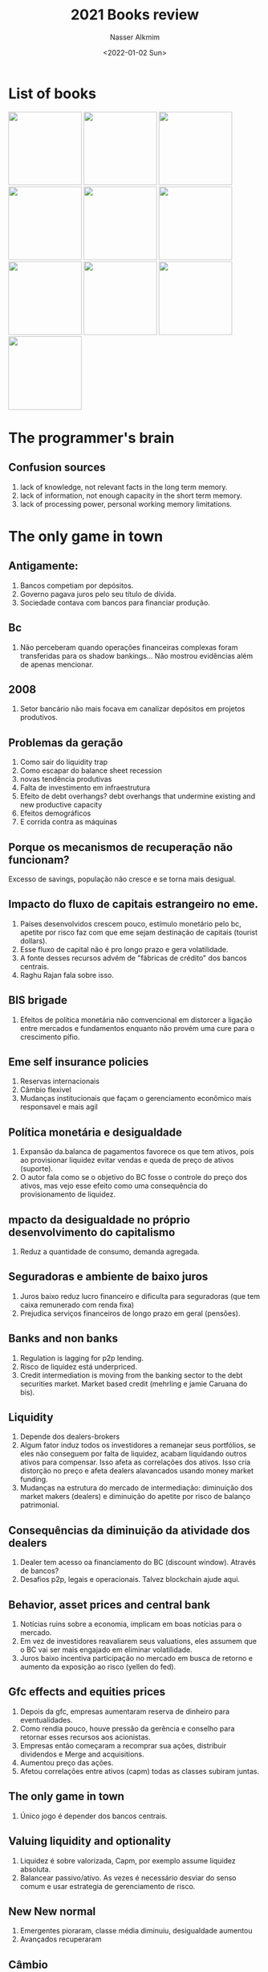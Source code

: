 #+title: 2021 Books review
#+date: <2022-01-02 Sun>
#+lastmod: 2022-02-19 09:16:27
#+author: Nasser Alkmim
#+toc: t
#+tags[]: books
* List of books
#+begin_export html
<img src="programmers-brain.jpg" style="display: revert; max-width: fit-content; width: 146px">
<img src="images/The_only_game_in_town/only-game-in-town.jpg" style="display: revert; max-width: fit-content; width: 146px">
<img src="images/Analysis_of_manias,_panics_and_crashes/2022-01-02_09-38-31_5193DAiuikL._SX322_BO1,204,203,200_.jpg" style="display: revert; max-width: fit-content; width: 146px">
<img src="images/Unlimited_memory/2022-01-02_09-40-56_51Ey3BYOjvL.jpg" style="display: revert; max-width: fit-content; width: 146px">
<img src="images/Guide_to_factor_investing/2022-01-02_09-50-36_71ajWs2Yz8L.jpg" style="display: revert; max-width: fit-content; width: 146px">
<img src="images/Philosophy_of_software_design/2022-01-02_09-48-43_71J0G8g08dL.jpg" style="display: revert; max-width: fit-content; width: 146px">
<img src="images/The_data_detective/2022-01-02_09-53-09_81ub8IxiVeL.jpg" style="display: revert; max-width: fit-content; width: 146px">
<img src="images/The_lean_start_up/2022-01-02_09-54-33_81-QB7nDh4L.jpg" style="display: revert; max-width: fit-content; width: 146px">
<img src="images/Code/2022-01-02_09-58-07_5b2c265c931026fbaadb317e383a4d63.jpg" style="display: revert; max-width: fit-content; width: 146px">
<img src="images/Surfaces_and_essences/2022-01-02_09-59-47_9780465018475.jpg.jpeg" style="display: revert; max-width: fit-content; width: 146px">
#+end_export
* The programmer's brain
** Confusion sources
1. lack of knowledge, not relevant facts in the long term memory.
2. lack of information, not enough capacity in the short term memory.
3. lack of processing power, personal working memory limitations.
* The only game in town
** Antigamente:
1. Bancos competiam por depósitos.
2. Governo pagava juros pelo seu título de dívida.
3. Sociedade contava com bancos para financiar produção.


** Bc
1. Não perceberam quando operações financeiras complexas foram transferidas para os shadow bankings... Não mostrou evidências além de apenas mencionar.


** 2008
1. Setor bancário não mais focava em canalizar depósitos em projetos produtivos.

** Problemas da geração
1. Como sair do liquidity trap
2. Como escapar do balance sheet recession
3. novas tendência produtivas
4. Falta de investimento em infraestrutura
5. Efeito de debt overhangs? debt overhangs that undermine existing and new productive capacity
6. Efeitos demográficos
7. E corrida contra as máquinas

** Porque os mecanismos de recuperação não funcionam?
Excesso de savings, população não cresce e se torna mais desigual.

** Impacto do fluxo de capitais estrangeiro no eme.
1. Países desenvolvidos crescem pouco, estímulo monetário pelo bc, apetite por risco  faz com que eme sejam destinação de capitais (tourist dollars).
2. Esse fluxo de capital não é pro longo prazo e gera volatilidade.
3. A fonte desses recursos advém de "fábricas de crédito" dos bancos centrais.
4. Raghu Rajan fala sobre isso.

** BIS brigade
1. Efeitos de política monetária não comvencional em distorcer a ligação entre mercados e fundamentos enquanto não provém uma cure para o crescimento pífio.

** Eme self insurance policies
1. Reservas internacionais
2. Câmbio flexivel
3. Mudanças institucionais que façam o gerenciamento econômico mais responsavel e mais agil

** Política monetária e desigualdade
1. Expansão da.balanca de pagamentos favorece os que tem ativos, pois ao provisionar liquidez evitar vendas e queda de preço de ativos (suporte).
2. O autor fala como se o objetivo do BC fosse o controle do preço dos ativos, mas vejo esse efeito como uma consequência do provisionamento de liquidez.

** mpacto da desigualdade no próprio desenvolvimento do capitalismo
1. Reduz a quantidade de consumo, demanda agregada.

** Seguradoras e ambiente de baixo juros
1. Juros baixo reduz lucro financeiro e dificulta para seguradoras (que tem caixa remunerado com renda fixa)
2. Prejudica serviços financeiros de longo prazo em geral (pensões).

** Banks and non banks
1. Regulation is lagging for p2p lending.
2. Risco de liquidez está underpriced.
3. Credit intermediation is moving from the banking sector to the debt securities market. Market based credit (mehrling e jamie Caruana do bis).

** Liquidity
1. Depende dos dealers-brokers
2. Algum fator induz todos os investidores a remanejar seus portfólios, se eles não conseguem por falta de liquidez, acabam liquidando outros ativos para compensar. Isso afeta as correlações dos ativos. Isso cria distorção no preço e afeta dealers alavancados usando money market funding.
3. Mudanças na estrutura do mercado de  intermediação: diminuição dos market makers (dealers) e diminuição do apetite por risco de balanço patrimonial.

** Consequências da diminuição da atividade dos dealers
1. Dealer tem acesso oa financiamento do BC (discount window). Através de bancos?
2. Desafios p2p, legais e operacionais. Talvez blockchain ajude aqui.

** Behavior, asset prices and central bank
1. Notícias ruins sobre a economia, implicam em boas notícias para o mercado.
2. Em vez de investidores reavaliarem seus valuations, eles assumem que o BC vai ser mais engajado em eliminar volatilidade.
3. Juros baixo incentiva participação no mercado em busca de retorno e aumento da exposição ao risco (yellen do fed).

** Gfc effects and equities prices
1. Depois da gfc, empresas aumentaram reserva de dinheiro para eventualidades.
2. Como rendia pouco, houve pressão da gerência e conselho para retornar esses recursos aos acionistas.
3. Empresas então começaram a recomprar sua ações, distribuir dividendos e Merge and acquisitions.
4. Aumentou preço das ações.
5. Afetou correlações entre ativos (capm) todas as classes subiram juntas.

** The only game in town
1. Único jogo é depender dos bancos centrais.

** Valuing liquidity and optionality
1. Liquidez é sobre valorizada, Capm, por exemplo assume liquidez absoluta.
2. Balancear passivo/ativo. As vezes é necessário desviar do senso comum e usar estrategia de gerenciamento de risco.

** New New normal
1. Emergentes pioraram, classe média diminuiu, desigualdade aumentou
2. Avançados recuperaram

** Câmbio
1. O câmbio é onde a falta de coordenação multilateral e a falta de respostas política refletem.
* Analysis of manias, panics and crashes
** Kindleberger on the great depression
1. Keynes talked about lack of demand, Friedman about fed lack of credit support.
2. Kindleberger argued about the lack of international credit support.

** Efficient market hypothesis and instability
1. Incorrect prices should be corrected by trading, which reduces instabilities.
2. More trade means more efficient pricing mechanics, hence international trade should promote more stable prices.
3. A perfect market should have no crises. But this is not what happens.
4. In reality, irrational behavior drives the market.

** Kindleberger and Bagehot
1. Bagehot says that CB should lend freely, at a penalty, to solvent banks. 
2. Kindleberger extends to insolvent banks.
3. Avoid liquidity crisis to turn into solvency crises.
4. Lender of last resort, where borrowers go for money to pay interest when no one is lending.

** Global payment imbalances and oil crisis
1. Oil production reduced hence prices went up.
2. Surplus revenue from oil sale is used to invest on global securities.
3. Capital flows is volatile and produces distortion on local markets.

** How to tame a crisis?
1. Monetarists call for controlling money supply.
2. Some suggest regulation.
3. Banks are not the cause but a symptom.


** Exchange rate and interest rate
1. Fix exchange rate does not allow changes in interest rate. 
2. Money supply affects exchange rate. Inverse proportional.
4. Reduce interest rate, increase money supply, increase international offer, increase exchange rate (value o curry decrease in dollars).
5. Free float currency allows government to control money supply.


** How leaving the gold standard increased fragility?
1. 
** old comments
Kindleberger
1. Era contra a teoria de mercados eficiente.
2. Era cético contra teoria monetária. Monetária tás acreditam que bolhas podem ser controladas com aumento no juros. Kindleberger dizia que bolhas surgiam por causa da expansão do crédito e fluxo de capital externo.
3. Desenvolveu sobre as ideias de Bagehot.
4. Foi o fluenciado por Minsky "instabilidade inerente da economia de mercado".

Resumo
1. Crises decorrem de psicologia de mob, manada.
2. Mania é o otimismo exarcebado.
3. Manias são alimentadas pela expansão do crédito.
4. Quando o preço dos ativos cai gera pânico.
5. Instabilidade do mercado nunca vai desaparecer, apenas pode ser gerenciada.

Great depression
1. Keynes. Falta de demanda que deveria ser criada pelo governo.
2. Friedman. Falha do fed que deveria provisionar liquidez para que os bancos honrassem os depósitos.
3. Kindleberger. Perspectiva internacional. 
4. Bolhas são alimentadas por crédito.
5. Nova fonte de fragilidade na década de 80, global payment imbalances.

Sistema de pagamentos global
1. Contexto do choque do petróleo.
2. Fluxo internacional na bolsa nacional faz a bolsa e o câmbio valoriza.
3. Quando esses ativos deixam de performar, investidores vendem rapidamente fazendo uma crise de depreciação (crise financeira) e desvalorização da moeda.

Lender of last resort
1. Firmas pegam emprestado para rolar suas dias para o futuro, expansão do crédito
2. Quem vai emprestar para elas cumprirem suas obrigações sem precisar liquidar ativos? Bc
3. Sem o bc, quando as firmas muito dependente de crédito precisarem liquidar obrigações e não tiverem fonte de financiamento (mais crédito) elas precisa vender seus ativos e isso derruba os preços.
4. Crise de liquidez gera crise de solvência
5.  Pois ao vender os ativos desvalorizados, o capital gerado não é suficiente para cobrir as obrigações.

Padrão ouro
1. Fixa o preço do ouro em relação a moeda.
2. Evita volatilidade entre moedas de diferentes nações.
3. Sair do padrão ouro, significa que o câmbio entre moedas é determinado por oferta e demanda do mercado, mais volátil.
4. Especuladores irracionais em busca de retorno podem causar muita volatilidade no câmbio entre moedas.
5. Com moeda fixa ao ouro, pais não consegue controlar a oferta monetária. Pois, esse controle afeta a oferta e demanda pela moeda internacionalmente.
6. Ex. Se Argentina abaixa o juros, ou seja, aumenta a oferta monetária. Isso também aumenta oferta da moeda no mercado global. A moeda fica menos escassa. Teoricamente o valor do peso deveria cair. Mas num sistema fixo, isso não pode acontecer.
7. Sair do padrão ouro significa que o país pode controlar a oferta monetária.
8. Controlar a oferta monetária pode ser útil para providenciar estabilidade ao crédito, pois pode reduzir ou aumentar conforme a atividade econômica.

2008
1. Errado pensar que Lehman brothers foi a causa de crise.
* Unlimited memory

** Aprender e memorizar
1. Aprender é adquirir novas informações
2. Memorizar é armazenar essas informações

** Vantagens de ter uma boa memória
1. Mais informação armazenada implica em maior potencial para fazer conexões únicas entre elas
2. Informação só pode ser construída com base em informação precedente, quanto mais se sabe mais fácil ficar saber mais.

** O que é inteligência
1. Poder recuperar informações da memória

** Poder de acreditar
1. Acreditar em algo mesmo que não seja verdadeiro permite guiar nosso comportamento

** Eliminar conflito na mente para abrir espaço para aprender
1. Controle sua voz interior, seu guia.
2. Não multitask, intelecto pode ser treinado ao se fazer 1 coisa por vez.
3. Saber o que você quer saber, propósitos guia. Clareza reduz resistência. Esse proprosito deve estar sempre sendo relembrado e na primeira instância da nossa mente.

** Melhor absorver informação da leitura
1. Usar imaginação e criar imagens na mente
2. Lembramos mais facilmente de verbos pois temos uma imagem mental do que eles representam

** Longo e médio termo
1. Usar o que sabemos de longo prazo para armazenar e conectar com novas informações
2. Nós só lembramos o que pensanos

Organização e aprendizagem

** Peg method
1. Associar informação a rima

Memory is the residue of thought

** Analogy as the core of cognition
1. We only learn by association
2. Aprender é conectar informação nova com informação antiga.
3. Quanto mais você sabe, mais fácil é conectar novas informações. Como uma bola de neve.




* Guide to factor investing
** Capm
1. Only the market factor is considered
2. Beta measures sensitivity to the market risk
3. Beta is not just volatility (used to be a measure of risk...)

** Beta definition
1. Degree in which an asset tends to move with the market
2. Correlation between asset return and market return multiplied by ratio between asset volatility and market volatility
3. Beta is the market factor

** Problems with capm
1. Only explains 2/3 of difference in return of two portfolio
2. Portfolio a return 10%, b 13%. Their beta difference explains only 2% of the difference. The other 1% is due another factor.

** Return of small market cap stocks
1. Higher return of small caps was not explain only with beta (correlation with market return)
2. Beta did not explain excess return of small caps
3. Size premium/factor

** 3 factors
1. Size, value and market explain 90% of excess return (premium return)

** Factors definition
1. Factors are long/short portfolios

** Size factor
1. Subtract average return of portfolio with small cap stocks from portfolio with large cap average returns
2. Is persistent, generates excess return 70% of the time for 5 year period analysis.

Msci eafe - developed outside north america, large and mid capa

** Small cap growth anomaly
1. Have lower return

** Value stocks
1. 30% stocks with higher book/price ratio
2. Growth are the 30 lowest book/price ratio, their price is high compared with the book value
3. Sharpe 0.34
4. Growth are already big companies with stock price reflecting their value, maybe even overvalued

** Sharpe ratio
1. Angle of the security market line
2. More steep, higher Sharpe, more return per unit of risk

** Momentum
1. Rank based on last 12 months, excluding the most recent
2. Top 30 average minus bottom 30 average is the factor
3. Up minus down
4. Return is performance, up means high performance, price going up
5. Momentum premium is higher than market premium
6. Has the highest Sharpe ratio
* Philosophy of software design
** Comments
1. Nice abstract level thinking with some gooD practical examples that can clarify them.
2. It gives good abstractions so we can talk about design choices. Like: general purpose, deep module, independency between modulus.


** Practical summary of guiding principles.
1. Avoid information leakage. 
2. Design modules thinking about the information they need, not the order they occur.
3. Modulus should have simple and clear interfaces but can hide a lot of functionality and information behind, they are deep (could result in larger).
4. Modulus should be design such that they can be extendended independently without interference and without breaking things.
5. We should be able to work on a module without knowledge of the others.
6. Avoid repetition. Don't mix general and special purpose in a single place.
7. A method should be understandable independently.
8. Good abstractions when the user does not need to read the code.
9. Avoid comments that repeat the code.
10. Implementation that are hard to describe indicate bad design.
11. Design of ease of writing, not ease of reading.
12. Put time in design clean abstraction that reduce complexity.
13. Development should be measured with abstractions, not particular isfeatures.

** Process x essence
1. Process oriented culture moved away from more essential questions.

** Computer science fundamentals
1. Problem decomposition.
2. Always think about complexity and redesign when an improvement opportunity appears.

** How to reduce complexity
1. Avoid special cases.
2. Use identifiers in a consistent way.
3. Encapsulate so people can work on a system without been exposed to all it's complexity.
4. Good design minimize complexity.
5. Design should be obvious. It is easy to develop without introducing bugs/incompatibility.

** How to identify complexity (symptoms)
1. Hard to made small improvements. Code propagation, a small change requires modification in various parts of the code.
2. Hard to understand how the code works.
3. Bug fix have high probability of introducing another bug.
4. High cognitive load manifest itself in multiple dependencies, too much abstraction (few lines of code instead a couple more).
5. Complexity accumulates fast.

** Consequences of complexity
6. If we need a lot much time to understand how to change the code safely it means the code is complex.
7. Risky to modify code without risk of breaking or introducing inconsistencies.
6. Unknown unkowns, How do I make sure that in order to develop the code I need just made modifications in a specific place.

** Causes of complexity
1. When a code can not be understood or modified in isolation.
2. Dependencies are introduced as part of the design process.
3. Define in a centralized fashion and provide a stard way to access this finial via an API.
4. The API dependency is not obvious.

** Tactically and strategically
1. Tatic refers to short term vision.
2. Just having a tatic is bad in the long run, a long term strategy is a solution.
3. Long term success depends on structure of the code.
4. A good structure should be obvious and facilitate extension of the code.

*** Modules guides
** Modules should be deep
1. High level division of the software. Can be a class, e.g.
2. Ideally should be independent, modify one module should not break another.
3. Common dependency: function arguments and code that calls this function.
4. Deep: powerful functionality yet simple interface
5. Cost is the interface and de benefits are the functionality.
6. The interface is what introduces complexity into the system.

*** Dealing with modules dependencies
1. Abstract division in interface and implementation.
2. Interface manages the "what" and implementation the "how".

*** Shallow modules red flags
1. Interface is as complicated as the functionality it provides.
2. Too many shallow classes is proned to information leakage between them.

*** Problem with common guiding principle of "simple and small classes are better"
1. Multiple small classes add complexity since each must have its own interface.

*** Interface design for common case
1. Interface should be designed such that the common case is as simple as possible.
2. The flexibility can be provided with specific methods.
3. Do i need a separate object or can I built it Into other class? How is this object going to be used.
4. Use composition (instanciate inside the class) instead of aggregation (passing instance as argument).

*** Information leakage
0. Same knowledge is used in multiple places.
1. Design decision impacts multiple modules.
2. The opposite of leakage is information hiding.
3. How to design such that this information affects only one class.
4. Example: two classes assume a specific file format.
5. Example: two class access a data frame with a common column name, if the name of the column change, both class will need to be fixed.
6. Alternatives: encapsulate that information in a new class or merge the two classes that share the same information.

*** Temporal decomposition
7. Temporal decomposition may cause information leakage.
8.  When a program is supposed to run sequentially.
9. A sign of temporal decomposition is when a call to methods has to be done in a specific order. Shallow interface, would be better to merge into one class with a single method. This merged class would be larger but the information would be hidden with a simpler interface, the class would be deeper.

*** Overexposure
1. When the user need to know about a rarely used feature to use a common one.

** Dispatcher
1. Method that uses it's arguments to select another method.

** Pass thrugh variable
1. Global variable makes it hard to create multiple instances of it.
2. Alternative is a context object that stores global state information.
3. He suggested aggregation to store context variables.
4. Pass just to the constructor and store in as object attributes.
5. If a new variable needs to be added, just change the context class.
6. Problem: can hide dependencies and increase overburden on new developers. Specially if it is used indiscriminately.

** Together or apart
1. If components are independent, better apart.
2. If they are dependent then separation is bad because it can hide dependencies.
3. indication for been together: share information, used together (if bidirectional), hard to understand one without the other.

** Long and short methods
1. Longer are harder to understand.
2. Splitting methods adds new interfaces, could increase complexity.
3. Splitting should make it sinpler, always.
4. A method can be Split by extracting subtasks.
5. If the subdivision resulted in multiple shallow methods, then it might just add complexity.

** Exceptions handling and complexity
1. Centralize where exceptions are handled.
2. Errors that are not worth been handle should just report back and abort the application.
3. Aggregation of exceptions when an error propagates.

** How to define special cases out of existence
1. Normal cases should be designed to handle special cases.

** Different layers different abstraction
1. The way users/clients think about abstraction does not necessarily need a exact correspondence in the application, it can abstraded in another way. (Invisible selection for instance).

** Masking exceptions
1. Handling exceptions inside a module and masking them works of the exception information is not needed outside.
2. Things that are not important should be hidden

** Designing steps
1. Start a design with it's interface.

** Comments

*** Good code is not self docummenting
1. Rational for design can only be in comments.
2. Comments are good to express what can not be expressed with code but it is in the developer mind during production.

*** Comments and abstractions
1. Abstraction is a simplified view of an entity.
2. Abstraction omits details without losing its essence.
3. Abstraction rational is not obvious from just code.
4. Abstraction are used to provide an easy way to think about something.
5. Good abstractions must be documented.

*** Things to do and to avoid
1. Keep documentation close to related implementation. Ensures consistency.
2. Avoid repetition.
3. Avoid comments that just state what the code does. If someone can write the comment by just looking at the code, then it is unecessary.
4. Avoid using the same words of the entity being documented .
5. Comments farther from the code should be more abstract.

*** Documentation during the design process
1. Comments can provide intuition or precision, high and low level.
2. Variables comments should be with nouns and should convey the nature, what it represents, not how it is used.
3. Comments should aid on designing thinking.

*** Implementation and interfacr comments
1. Implementation describes how a class SHOuLD work.
2. Interface comments show someone how to USE
3. If interface comments also need to explain implementation, this is a bad sign a indicates shallowness.

*** Interface comments
1. Starts describing the behavior.
2. Return type.
3. Restrictions on the argument.
4. Exceptions that can be raised.
5. Potential side effects.

*** Implementation comments
1. What and why, not how.
2. Comment before each loop to describe what happens each iteration.

*** Naming
1. Avoid names that can have multiple behavior, "blocks" for instance, not clear.

** Changes in code and overall design
1. The design should be faced critically in light of a change.
2. The change is easily implemented?
3. The change causes side effects?
4. With this every modification should improve the system design.

** Obvious code
1. More obvious if names are good and code is consistent.

** Inheritance and composition
1. Inheritance may increase complexity, it requires the knowledge of the whole family tree.
2. Composition is a good alternative.
3. Use a helper classe that can be used by multiple other classes without inheritance.

** Agile
*** Definitions
1. It is an approach to software development.
2. Goals: development should be incremental, lightweight and flexible.
3. Key: development is incremental and iterative.
4. Each increments adds new abstraction and refractors old based on experience.

*** Problems
1. Lead to tactical programming, narrow vision, focused only on adding working software without thinking about designing the overall system.
2. This leads to increase in complexity soon.
3. Best to increment with abstraction, not features.

** Tests
*** Difference between unit test and system test
1. Developers write their own unit test.
2. Unit tests test a small section of the code, a single method.
3. Unit tests can be run in isolation.
4. Unit tests are managed with a coveraged tool, every line of code is tested.
5. System tests ensure that different parts of the application work together.
6. Tests give you confidence that the application is working.

*** Testing and design 
1. Good test coverage allows structural design changes that improve the code.
2. Coding without refactoring the design mostly adds to complexity of the system.

*** Test driven development
1. Write test before implementation.
2. Test should ensure expected behavior.

*** Problem with TDD
1. Focus on feature and not the design.
2. There is an incentive to hack solutions just so they pass the tests.

*** When to write a test?
1. When fixing bugs, write a test that fails because of it.

** Design patterns
*** Getters and setters
1. Better not expose instance variables (attributes).
2. This violates the principle of information hiding.
3. Getter and setter are shallow methods.
* The data detective
** General comments
1. Books filled with those anecdotal histories for the author to make his arguments more credible. It is a recipe from Gladwell I think, for making best sellers. I think it is sometimes interesting, other times pointless and boring.

** Why evidence is not enough?
*** Irrational humans
1. Giving people more information is not enough to prove a point, there is also an emotional component. (Climate change eg.)
2. The more details in an argument the easiest it is to convince people o something. If you want make a good article, pack it with details and shape the narrative.

*** Bias assimilation?
1. People conclude not bases on data, evidence and scientific method. They more likely conclude based on their values and prior beliefs.
2. Bias assimilation is a psychology term that explains polarization.
3. Instead of converging to a single conclusion, based on evidence and facts, the more detailed is given the more polaring the ideas become.
4. This happens because with more details people find more options to selectively choose the information that fits with what they already believe.

*** Does objective truth exists?
1. Local and global consequences of our own set of truths. Being wrong about climate change will produce no harm to the individual, but to the collective.

** Steps for being a data detective
1. New information?
2. Are we looking for a conclusion?

** Correlation and causation
1. Just because there is some evidence that the additional factor caused.

* The lean start up
** Comments
1. Addresses the feeling of not acompliing anything when the work is intangible.
2. A product is any source of value. It can be very general and abstract.
3. Multiple tests data allows learning mentality whereas single data points induce "political selling".
4. Empirical results are better than speculation (scientific method in business).
5. Good questions combined with good data results in effective analysis.
6. Robust and simples automated report generator is good to improve the characteristics of "auditability" of the analysis.

** Why startups fails
1. Start ups don't know their product nor their customers.

** What is validate learning?
1. A process to gauge if they are making progress.
2. Build measure learn loop.
3. Learning happens with experimentation systems designed by senior management.

** Start up goal
1. Figure out what the customer wants and will pay for it.
2. Fast iteration and customer feedback are key factors.
3. The vision is consistent, but the product can change.

** Build, measure and learn feedback loop
1. Analogy with steering a car instead of lunching a rocket.

** What characterize a startup
1. Hiring process that selects creative people.
2. Culture building that fertilize productivity environment.
3. Process that manages and coordinate activities of the employees.

** Difference between learning and validate runs
1. Validade learning is not a realization after the fact to cover a failure.
2. Validate learning is for demonstrating progress.

** Effort and value creation
1. Agile development is not enough to guarantee value creation, it can lead to waste.
2. "Learning" in a start up means to find what the customer (end) values.
3. Effort should be directed in "valeu pathways" otherwise it's waste. Nasser.
4. Getting early feedback is good to learn about what creates value.
5. Effort should yield learning about customer want.

** Job descriptions
1. Head of product development: ensure timely delivery of high quality products and features.

** Why validation learning?
1. Validation comes from systematic testing.
2. Scientific method into business decisions.
3. It is a form of value to learn how to create a sustainable business.
4. A sustainable business is made out of a product that customers want.

** Steps to better approach a project/enterprise
1. Breakdown vision.

** Startup beginnings
1. Value and growth hypothesis.
2. MVP allows minimum effort to test the hypothesis.
3. Facebook value hypothesis was validate with data about user time in the platform. Growth was validate through rate of change of users.

** What is vision?
1. Start with a premise assumption
2. This premise should be a way to achieve the companie's value.

** Why MVP is important?
1. Quickly gets you to a stage where you can measure and learn.
2. The goal is to test the fundamental business hypothesis.

** Types of MVPs
1. Videos that demonstrate the product and ask for registration To waiting list, proving the value hypothesis.

** Quality
1. Can be defines as costumer perceived valeu.
2. Low quality MVP can be used to find what costumer values.

** How to measure progress
1. Learning milestones prove that you are "executing with discipline" or "executing in a systematic way".
2. Cohort analysis can rule out the exponential growth effect and give a better assessment of current decision.
3. Actionable metrics differ from "vanity metrics" which measure a gross value without segregating the causes.

** Characteristics of good metrics
1. Actionable, clear question lead to clear results that can be acted upon.
2. Clear question also makes it clear how to proceed to answer it, which leads to easy replication.

** How to evaluate productivity?
1. Check if efforts are contributing to value creation.

** Pivot or persevere
1. Frequent meeting to decide between pivot or persevere.
2. Analogy making is important to decide pivot strategy.

** How to hold people accountable for learning?

** Small batches versus mass production
1. Communication costs between process in mass production is considerable.
2. Small batches allow discovery.

** Where does growth comes from?
1. The engine of growth uses past costumers as fuel to generate new customer.
2. This can be materialized as word of mouth.
3. Funded market and subscription based products.
4. Enginea of growth are a focal metric point.

** What is marginal profit?
1. Revenue generated by a costumer minus the cost to acquire the costumer.
2. This can be used to marketing.


#+DOWNLOADED: https://images-na.ssl-images-amazon.com/images/I/81-QB7nDh4L.jpg @ 2022-01-02 09:54:33
#+attr_html: :width 350px
[[file:images/The_lean_start_up/2022-01-02_09-54-33_81-QB7nDh4L.jpg]]

* Code
** bit
1. Bit is the building block of information.

** General comments
1. Gets boring sometimes with all the explanations about calculations.
2. Had to stop reading on page 211, because it is too detailed.

* Surfaces and essences
** My comments
1. This books is an exiting and stimulant voyage in metalinguistic. Text talking about text in an abstract way.
2. Very engaging and interesting.
3. Brilliant the transition from "he who steals an egg might still an ox" to "he who gives an egg might give an ox"
4. Why the English uses "surfaces and essences? Essence finding is an act of analogy making to pin point the main idea.
5. We observe the surface but through analogy making we can reach its depths.
6. Simple ideas that carry a lot of deep concepts and abstraction behind.

** Concepts, thought and analogy
1. Analogies create concepts 
2. Concepts create thoughts
3. A sequence of analogies characterize a concept which is synonyms with category
4. Eg, Mother is a mental category in which thousands of analogies enriched
5. A concept sophistication increases as more analogies enrich its idea
6. Each instant of thought is marked by an analogy

** How concepts and analogies are related
1. Analogies triger concepts that help us make sense of the new with the old.
2. Analogy making and categorization are the same phenomenon.

** Categories
1. Mental categories are not simple drawers where things are collected.
2. Category is a dynamic mental structure.
3. Categorization allows the individual whos mental process carries it to see the invisible.
4. Categorization is the process of linking an entity to a prior category.
5. Categorization is central to thinking (cognition) and analogy is the mechanism to perform it.
6. Sometimes they don't have labels. Non lexical.
7. We know more categories than words.
8. Analogical perseptions allow us to readily identify instances of categories.
9. The crux of perseption is the act of abstracting. And the abstraction allows us to create and extend categories.

** Analogy as the motor to cognition
1. No only proportional type
2. Mental process of searching past knowledge and relating to new
3. Selective exploitation of past experience to shed light on new things
4. Is the machine behind thought, ie categorization

** Essence of human being
1. Triggering of memory by analogy
2. Thinking: when we link present to the past with analogies

** What is cognition?
1. Pysichological phenom
2. Thinks means to look for resemblances. If no resemblances are searched, there is no thinking.

** What is a concept?
1. Abstract pattern in the brain.
2. Mental structure.
3. Represents recurrent and regular  aspect of the world.
4. Does not matter how many informations or books do you have, what counts are concepts internalized.

** Concept building
1. "Building a house in which the house change the nature of the bricks that made the house."
2. Hierarchical natura but not rigidly structure, fluid
3. Sequence of analogies can carry us from concrete to abstract.
4. Concepts can be extendended analogically with a snow ball effect.
5. Concept become an integral part of the person who acquires it.
6. Aquire a concept means to be able to use it to make new analogies.

** Categorization
1. Precised categorization is almost impossible
2. Categories can be a continuum, not discrete boxes. (Orwell animals farm, one animal more equal than others)
3. The name label can be extrapolated to include new entities related by new analogies.
4. A group of words can represent a category that stretch the meaning of the inidivual words.

** Hofstadter quote
"the outset seemed odd and unnatural gradually become so familiar that in the end one no longer sees what could at first have seemed puzzling or confusing about them."

** Words
1. Semantic is related to the meaning of the word.
2. Syntactic to the role of the word in the phrase.

** How we learn?
1. Analogy broadening allows us to acquire new concepts.

** Proverbs
1. Does not count as true but their ability to cast light in a situation.
2. They work in a abstract level further than the meaning of the words.

** What it means to abstract something
1. To abandon less important aspects
2. The meaning can be lost depending on the abstraction level. 

** Naming concepts benefits
1. Allows people fumigate them.
2. People can act on them and exert influence on others.

** What is intelligence
1. Is the ability to quickly get the essence when facing a new situation.
2. This is closely related to search and find analogies that can be applied!
3. Number os concepts one has can be considered a component of intelligence.
4. Not only the volume of concepts, but the density of connections between them.
5. The collection of categories one has is the medium through which you can filter and perceive the environment.

** What it means to think and it's relation with intelligence
5. Analogical nature of our thought is the ceaseless activity of mapping fresh mental structures (new perceptions) with old mental structures (concepts).
6. The constant search of new maps, analogies, is a mirror of our intelligence.
7. "far from being an unthinking activity, the art of super-rapid right-on retrieval is the core of thinking"

** More concepts make you smarter?
1. Intelligence is the ability to pinpoint the essence of situations.
2. The more vast and refined the collection of experiences one has, the more able one is of riding right analogies to capture the essence of something.
3. Repertoire of categories at one disposal is a measure of intelligence.
4. A concept becomes an integral part of the person who acquires it.

** Collective intelligence
1. Because of the snowball of new concepts been created with analogy from previous, peolo are increasingly getting more intelligent.

** Tony Hoagland poem
There isn’t a word for walking out of the grocery store with a gallon jug of milk in a plastic sack that should have been bagged in double layers — so that before you are even out the door you feel the weight of the jug dragging the bag down, stretching the thin plastic handles longer and longer and you know it’s only a matter of time until the bottom suddenly splits. There is no single, 
unimpeachable word for that vague sensation of something moving away from you as it exceeds its elastic capacity — which is too bad, because that is the word I would like to use to describe standing on the street chatting with an old friend as the awareness grows in me that he is no longer a friend, but only an acquaintance, a person with whom I never made the effort — until this moment, when as we say goodbye I think we share a feeling of relief, a recognition that we have reached the end of a pretense, though to tell the truth what I already am thinking about is my gratitude for language —
how it will stretch just so much and no farther; how there are some holes it will not cover up; how it will move, if not inside, then around the circumference of almost anything — how, over the years, it has given me back all the hours and days, all the plodding love and faith, all the misunderstandings and secrets I have willingly poured into it.

** This is water
1. Humans surrounded by analogies they don't notice as the fishes are surrounded by water they don't feel.
2. Some analogies don't have a label, they are non lexical.

** Analogical instinct and complexity
1. Our analogical instinct nature is a constant battle to carry ourselves, stay afloat, in a complex world.
2. Every analogy one makes triggers a subsequent acceptance or denial like an uncontrolled chain reaction.

** Analogical nature of empathy
1. "I am like you" is a form of analogy.

** Psychology and Intellectual perception
*** Definitions
1. We perceive through our senses but also through concepts.
2. Our physiology has sensorial modalities, vision and hearing.
3. Each modality can capture specific features (movement, colors).
4. We are limited by the power of our senses, our field of vision.
5. Psychology limits our senses perceptions to specific formats, encodings.

*** Perceiving and conceiving
1. Our perseptions depend on our repertoire of concepts.
2. The concepts filters the outside stimulus before they get into ourselves, our consciousness.

*** Conceptual encodings
1. They allow our memories to be connected more efficiently.
2. Different from total route or "perseptions without encodings".
3. Memories are made by first processing them with our repertoire of concepts, then they are appropriately stored.
4. When a concept is labeled it has anchors that makes them more easily remembered.

** Analogical process and evolutionary arguments
1. Reminding is the core process of understanding new situations.
2. When we first receive a stimulus, an experience, we do not have all the categories related to the experience at first.
3. We can not get at the same time of experiencing the highly abstract encoding to construct a road map to the money and this encoding category.


